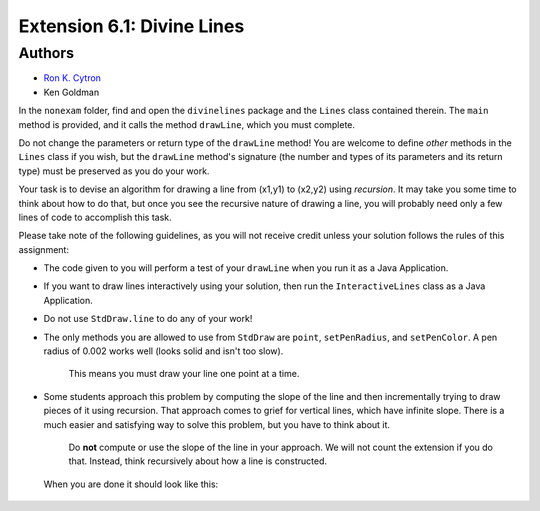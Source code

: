 ============
Extension 6.1: Divine Lines
============


Authors
============

* `Ron K. Cytron <http://www.cs.wustl.edu/~cytron/>`_
* Ken Goldman


In the ``nonexam`` folder, find and open the ``divinelines`` package and the ``Lines`` class contained therein.    The ``main`` method is provided, and it calls the method ``drawLine``, which you must complete.

Do not change the parameters or return type of the ``drawLine`` method!  You are welcome to define *other* methods in the ``Lines`` class if you wish, but the ``drawLine`` method's signature (the number and types of its parameters and its return type) must be preserved as you do your work.

Your task is to devise an algorithm for drawing a line from (x1,y1) to (x2,y2) using *recursion*. It may take you some time to think about how to do that, but once you see the recursive nature of drawing a line, you will probably need only a few lines of code to accomplish this task.

.. youtube:: 1qW7dKsgzIQ
	:align: center

Please take note of the following guidelines, as you will not receive credit unless your solution follows the rules of this assignment:

* The code given to you will perform a test of your ``drawLine`` when you run it as a Java Application.
* If you want to draw lines interactively using your solution, then run the ``InteractiveLines`` class as a Java Application.
* Do not use ``StdDraw.line`` to do any of your work!
* The only methods you are allowed to use from ``StdDraw`` are ``point``, ``setPenRadius``, and ``setPenColor``.  A pen radius of 0.002 works well (looks solid and isn't too slow).

	This means you must draw your line one point at a time.

* Some students approach this problem by computing the slope of the line and then incrementally trying to draw pieces of it using recursion. That approach comes to grief for vertical lines, which have infinite slope.  There is a much easier and satisfying way to solve this problem, but you have to think about it.

	Do **not** compute or use the slope of the line in your approach.  We will not count the extension if you do that.  Instead, think recursively about how a line is constructed.

 When you are done it should look like this:
 
.. image:: 6.01/divine_lines.png


